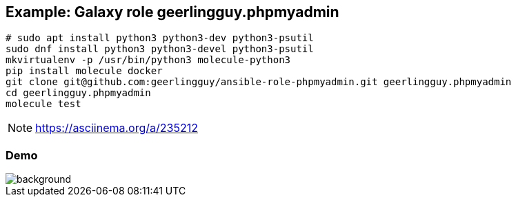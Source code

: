 == Example: Galaxy role geerlingguy.phpmyadmin

----
# sudo apt install python3 python3-dev python3-psutil
sudo dnf install python3 python3-devel python3-psutil
mkvirtualenv -p /usr/bin/python3 molecule-python3
pip install molecule docker
git clone git@github.com:geerlingguy/ansible-role-phpmyadmin.git geerlingguy.phpmyadmin
cd geerlingguy.phpmyadmin
molecule test
----

NOTE: https://asciinema.org/a/235212

[%notitle]
=== Demo

image::phpmyadmin.cast.gif[background,size=contain]
